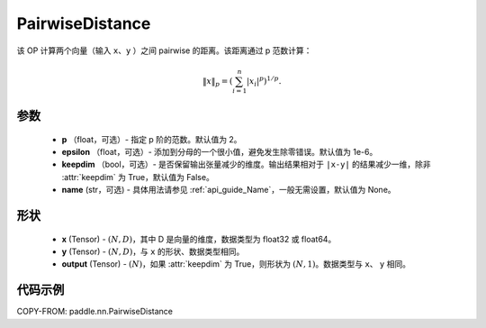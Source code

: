 .. _cn_api_nn_PairwiseDistance:

PairwiseDistance
-------------------------------

.. py:class:: paddle.nn.PairwiseDistance(p=2., epsilon=1e-6, keepdim=False, name=None)

该 OP 计算两个向量（输入 ``x``、``y`` ）之间 pairwise 的距离。该距离通过 p 范数计算：

    .. math::

            \Vert x \Vert _p = \left( \sum_{i=1}^n \vert x_i \vert ^ p \right ) ^ {1/p}.

参数
::::::::
    - **p** （float，可选）- 指定 p 阶的范数。默认值为 2。
    - **epsilon** （float，可选）- 添加到分母的一个很小值，避免发生除零错误。默认值为 1e-6。
    - **keepdim** （bool，可选）- 是否保留输出张量减少的维度。输出结果相对于 ``|x-y|`` 的结果减少一维，除非 :attr:`keepdim` 为 True，默认值为 False。
    - **name** (str，可选) - 具体用法请参见 :ref:`api_guide_Name`，一般无需设置，默认值为 None。

形状
::::::::
    - **x** (Tensor) - :math:`(N, D)`，其中 D 是向量的维度，数据类型为 float32 或 float64。
    - **y** (Tensor) - :math:`(N, D)`，与 ``x`` 的形状、数据类型相同。
    - **output** (Tensor) - :math:`(N)`，如果 :attr:`keepdim` 为 True，则形状为 :math:`(N, 1)`。数据类型与 ``x``、 ``y`` 相同。

代码示例
::::::::

COPY-FROM: paddle.nn.PairwiseDistance
